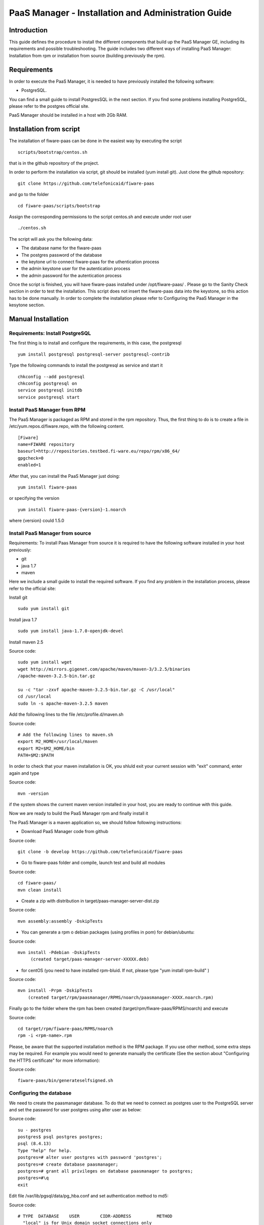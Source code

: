 PaaS Manager - Installation and Administration Guide
____________________________________________________


Introduction
============

This guide defines the procedure to install the different components that build
up the PaaS Manager GE, including its requirements and possible troubleshooting. The guide includes two different
ways of installing PaaS Manager: Installation from rpm or installation from source (building previously the rpm).

Requirements
============
In order to execute the PaaS Manager, it is needed to have previously installed the following software:

- PostgreSQL.

You can find a small guide to install PostgresSQL in the next section. If you find some problems installing PostgreSQL,
please refer to the postgres official site.

PaaS Manager should be installed in a host with 2Gb RAM.

Installation from script
========================

The installation of fiware-paas can be done in the easiest way by executing the script

::

     scripts/bootstrap/centos.sh

that is in the github repository of the project.

In order to perform the installation via script, git should be installed (yum install git). 
Just clone the github repository:

::

     git clone https://github.com/telefonicaid/fiware-paas

and go to the folder

::

     cd fiware-paas/scripts/bootstrap

Assign the corresponding permissions to the script centos.sh and execute under root user

::

     ./centos.sh
     
The script will ask you the following data:

- The database name for the fiware-paas
- The postgres password of the database
- the keytone url to connect fiware-paas for the uthentication process
- the admin keystone user for the autentication process
- the admin password for the autentication process

Once the script is finished, you will have fiware-paas installed under /opt/fiware-paas/ . Please go to the Sanity Check
section in order to test the installation. This script does not insert the fiware-paas data into the keystone, so this
action has to be done manually. In order to complete the installation please refer to Configuring the PaaS Manager
in the kesytone section.

Manual Installation
===================

Requirements: Install PostgreSQL
--------------------------------
The first thing is to install and configure the requirements, in this case, the postgresql

::

   yum install postgresql postgresql-server postgresql-contrib

Type the following commands to install the postgresql as service and start it

::

    chkconfig --add postgresql
    chkconfig postgresql on
    service postgresql initdb
    service postgresql start
    
  
Install PaaS Manager from RPM
-----------------------------
  
The PaaS Manager is packaged as RPM and stored in the rpm repository. Thus, the first thing to do is to create a file 
in /etc/yum.repos.d/fiware.repo, with the following content.

::

	[Fiware]
	name=FIWARE repository
	baseurl=http://repositories.testbed.fi-ware.eu/repo/rpm/x86_64/
	gpgcheck=0
	enabled=1
    
After that, you can install the PaaS Manager just doing:

::

	yum install fiware-paas

or specifying the version

::

	yum install fiware-paas-{version}-1.noarch

where {version} could 1.5.0

Install PaaS Manager from source
--------------------------------
Requirements: To install Paas Manager from source it is required to have the following software installed in your host
previously:

- git

- java 1.7

- maven

Here we include a small guide to install the required software. If you find any problem in the installation process,
please refer to the official site:

Install git

::

   sudo yum install git

Install java 1.7

::

   sudo yum install java-1.7.0-openjdk-devel

Install maven 2.5

Source code::

	sudo yum install wget
	wget http://mirrors.gigenet.com/apache/maven/maven-3/3.2.5/binaries
	/apache-maven-3.2.5-bin.tar.gz

	su -c "tar -zxvf apache-maven-3.2.5-bin.tar.gz -C /usr/local"
	cd /usr/local
	sudo ln -s apache-maven-3.2.5 maven

Add the following lines to the file /etc/profile.d/maven.sh

Source code::

	# Add the following lines to maven.sh
	export M2_HOME=/usr/local/maven
	export M2=$M2_HOME/bin
	PATH=$M2:$PATH

In order to check that your maven installation is OK, you shluld exit your current session with "exit" command, enter again
and type

Source code::

	mvn -version

if the system shows the current maven version installed in your host, you are ready to continue with this guide.

Now we are ready to build the PaaS Manager rpm and finally install it

The PaaS Manager is a maven application so, we should follow following instructions:

- Download PaaS Manager code from github

Source code::

   git clone -b develop https://github.com/telefonicaid/fiware-paas

- Go to fiware-paas folder and compile, launch test and build all modules

Source code::

    cd fiware-paas/
    mvn clean install
   
- Create a zip with distribution in target/paas-manager-server-dist.zip

Source code::

   mvn assembly:assembly -DskipTests

- You can generate a rpm o debian packages (using profiles in pom)   for debian/ubuntu:

Source code::

   mvn install -Pdebian -DskipTests
        (created target/paas-manager-server-XXXXX.deb)

- for centOS (you need to have installed rpm-bluid. If not, please type "yum install rpm-build" )

Source code::

    mvn install -Prpm -DskipTests
        (created target/rpm/paasmanager/RPMS/noarch/paasmanager-XXXX.noarch.rpm)

Finally go to the folder where the rpm has been created (target/rpm/fiware-paas/RPMS/noarch) and execute

Source code::

	cd target/rpm/fiware-paas/RPMS/noarch
	rpm -i <rpm-name>.rpm
	
Please, be aware  that the supported installation method is the RPM package. If you use other method, some extra steps may be required. For example you would need to generate manually the certificate (See the section about "Configuring the HTTPS certificate" for more information):

Source code::

   fiware-paas/bin/generateselfsigned.sh


Configuring the database
------------------------

We need to create the paasmanager database. To do that we need to connect as postgres user to the PostgreSQL
server and set the password for user postgres using alter user as below:

Source code::

    su - postgres
    postgres$ psql postgres postgres;
    psql (8.4.13)
    Type "help" for help.
    postgres=# alter user postgres with password 'postgres';
    postgres=# create database paasmanager;
    postgres=# grant all privileges on database paasmanager to postgres;
    postgres=#\q
    exit

Edit file /var/lib/pgsql/data/pg_hba.conf and set authentication method to md5:

Source code::

    # TYPE  DATABASE    USER        CIDR-ADDRESS          METHOD
      "local" is for Unix domain socket connections only
      local   all         all                               md5
      local   all         postgres                          md5
    # IPv4 local connections:
      host    all         all         0.0.0.0/0             md5
    
Edit file /var/lib/pgsql/data/postgresql.conf and set listen addresses to 0.0.0.0:

Source code::

     listen_addresses = '0.0.0.0'
    
Reload configuration

Source code::

     service postgresql reload
 
To create the tables in the databases, just go to 

Source code::

    su - potgres
    cd /opt/fiware-paas/resources
    postgres$ psql -U postgres -d paasmanager
    Password for user postgres: <postgres-password-previously-chosen>
    postgres=# \i db-initial.sql
    postgres=# \i db-changelog.sql
    exit

Update the following columns in the table configuration_properties:

Source code::

	 openstack-tcloud.keystone.url=<keystone.url>
	 paas_manager_url=https://{ip}:8443/paasmanager/rest
	 openstack-tcloud.keystone.user= <keystone.user>
	 openstack-tcloud.keystone.pass= <keystone.password>
	 openstack-tcloud.keystone.tenant=<keystone.tenant>
	 user_data_path=/opt/fiware-paas/resources/userdata

where the values between bracket <> should be found out depending on the openstack installation.
The updates of the columns are done in the following way

Source code::

    su - potgres

    postgres$ psql -U postgres -d paasmanager
    Password for user postgres: <postgres-password-previously-chosen>

    postgres=# UPDATE configuration_properties SET
    value='/opt/fiware-paas/resources/userdata' where key='user_data_path';

    postgres=# UPDATE configuration_properties SET value='<the value>'
    where key='paas_manager_url';

    postgres=# UPDATE configuration_properties SET value='<the value>'
    where key='openstack-tcloud.keystone.user';

    postgres=# UPDATE configuration_properties SET value='<the value>'
    where key='openstack-tcloud.keystone.pass';

    postgres=# UPDATE configuration_properties SET value='<the value>'
    where key='openstack-tcloud.keystone.tenant';
    
   
Configure PaaS Manager application
----------------------------------  

Once the prerequisites are satisfied, you shall modify the context file at  /opt/fiware-paas/webapps/paasmanager.xml 

See the snipet bellow to know how it works:

.. code:: xml

    <New id="paasmanager" class="org.eclipse.jetty.plus.jndi.Resource">
       <Arg>jdbc/paasmanager</Arg>
       <Arg>
           <New class="org.postgresql.ds.PGSimpleDataSource">
               <Set name="User"> {database user} </Set>
               <Set name="Password"> {database password} </Set>
               <Set name="DatabaseName"> {database name} </Set>
               <Set name="ServerName"> {IP database hostname - localhost default} </Set>
               <Set name="PortNumber"> {port database - 5432 default} </Set>
           </New>
       </Arg>
    </New>


Configuring the PaaS Manager as service 
---------------------------------------
Once we have installed and configured the PaaS Manager, the next step is to configure it as a service. To do that just create a file in /etc/init.d/fiware-paas
with the following content

Source code::

    #!/bin/bash
    # chkconfig: 2345 20 80
    # description: Description comes here....
    # Source function library.
    . /etc/init.d/functions
    start() {
        /opt/fiware-paas/bin/jetty.sh start
    }
    stop() {
        /opt/fiware-paas/bin/jetty.sh stop
    }
    case "$1" in 
        start)
            start
        ;;
        stop)
            stop
        ;;
        restart)
            stop
            start
        ;;
        status)
            /opt/fiware-paas/bin/jetty.sh status
        ;;
        *)
            echo "Usage: $0 {start|stop|status|restart}"
    esac
    exit 0 

Now you need to execute:

Source code::

    chkconfig --add fiware-paas
    chkconfig fiware-paas on
    service fiware-paas start

Configuring the HTTPS certificate
---------------------------------

The service is configured to use HTTPS to secure the communication between clients and the server. One central point in HTTPS security is the certificate which guarantee the server identity.

Quickest solution: using a self-signed certificate
,,,,,,,,,,,,,,,,,,,,,,,,,,,,,,,,,,,,,,,,,,,,,,,,,,

The service works "out of the box" against passive attacks (e.g. a sniffer) because a self-signed certificated is generated automatically when the RPM is installed. Any certificate includes a special field call "CN" (Common name) with the identity of the host: the generated certificate uses as identity the IP of the host.

The IP used in the certificate should be the public IP (i.e. the floating IP). The script which generates the certificate knows the public IP asking to an Internet service (http://ifconfig.me/ip). Usually this obtains the floating IP of the server, but of course it wont work without a direct connection to Internet.

If you need to regenerate a self-signed certificate with a different IP address (or better, a convenient configured hostname), please run:

Source code::

    /opt/fiware-paas/bin/generateselfsigned.sh myhost.mydomain.org

By the way, the self-signed certificate is at /etc/keystorejetty. This file wont be overwritten although you reinstall the package. The same way, it wont be removed automatically if you uninstall de package.

Advanced solution: using certificates signed by a CA
,,,,,,,,,,,,,,,,,,,,,,,,,,,,,,,,,,,,,,,,,,,,,,,,,,,,

Although a self-signed certificate works against passive attack, it is not enough by itself to prevent active attacks, 
specifically a "man in the middle attack" where an attacker try to impersonate the server. Indeed, any browser warns 
user against self-signed certificates. To avoid these problems, a certificate conveniently signed by a CA may be used.

If you need a certificate signed by a CA, the more cost effective and less intrusive practice when an organization has 
several services is to use a wildcard certificate, that is, a common certificate among all the servers of a DNS domain. 
Instead of using an IP or hostname in the CN, an expression as ".fiware.org " is used.

This solution implies:

* The service must have a DNS name in the domain specified in the wildcard certificate. For example, if the domain is ".fiware.org" a valid name may be "paasmanager.fiware.org".
* The clients should use this hostname instead of the IP
* The file /etc/keystorejetty must be replaced with another one generated from the wildcard certificate, the corresponding private key and other certificates signing the wild certificate.

It's possible that you already have a wild certificate securing your portal, but Apache server uses a different file format. A tool is provided to import a wildcard certificate, a private key and a chain of certificates, into /etc/keystorejetty:

Source code::

    # usually, on an Apache installation, the certificate files are at /etc/ssl/private
    /opt/fiware-paas/bin/importcert.sh key.pem cert.crt chain.crt

If you have a different configuration, for example your organization has got its own PKI, please refer to: http://docs.codehaus.org/display/JETTY/How%2bto%2bconfigure%2bSSL


Configuring the PaaS Manager in the keystone
--------------------------------------------
The FIWARE keystone is a endpoint catalogue which collects all the endpoint of the different services

Sanity check procedures
=======================

Sanity check procedures
-----------------------
The Sanity Check Procedures are the steps that a System Administrator will take to verify that an installation is ready to be tested. This is therefore a preliminary set of tests to ensure that obvious or basic malfunctioning is fixed before proceeding to unit tests, integration tests and user validation.

End to End testing
------------------
Although one End to End testing must be associated to the Integration Test, we can show here a quick testing to check that everything is up and running. It involves to obtain the product information storaged in the catalogue. With it, we test that the service is running and the database configure correctly.

Source code::

    http://{PaaSManagerIP}:{port}/paasmanager/rest

The request to test it in the testbed should be

 Source code::

     curl -v -k -H 'Access-Control-Request-Method: GET'
     -H 'Content-Type: application xml'
     -H 'Accept: application/xml' -H 'X-Auth-Token: 5d035c3a29be41e0b7007383bdbbec57'
     -H 'Tenant-Id: 60b4125450fc4a109f50357894ba2e28' -X GET
     'https://{PaaSManagerIP}:8443/paasmanager/rest/catalog/org/FIWARE/environment'

the option -k should be included in the case you have not changed the security configuration of PaaS Manager.

Whose result is the PaaS Manager API documentation.

List of Running Processes
-------------------------
Due to the PaaS Manager basically is running over the Tomcat, the list of processes must be only the Jetty and PostgreSQL. If we execute the following command:

Source code::

     ps -ewF | grep 'postgres\|jetty' | grep -v grep

It should show something similar to the following:

Source code::

   postgres  1327     1  0 58141  9256   0 08:26 ?        00:00:00 /usr/bin/postgres
   -D /var/lib/pgsql/data -p 5432
   postgres  1328  1327  0 48078  1696   0 08:26 ?        00:00:00 postgres:
   logger process
   postgres  1330  1327  0 58166  3980   0 08:26 ?        00:00:00 postgres:
   checkpointer process
   postgres  1331  1327  0 58141  2068   0 08:26 ?        00:00:00 postgres:
   writer process
   postgres  1332  1327  0 58141  1808   0 08:26 ?        00:00:00 postgres:
   wal writer process
   postgres  1333  1327  0 58349  3172   0 08:26 ?        00:00:00 postgres:
   autovacuum launcher process
   postgres  1334  1327  0 48110  2052   0 08:26 ?        00:00:00 postgres:
   stats collector process
   root     14054     1  4 598402 811464 0 09:35 ?        00:00:22 java -Xmx1024m
   -Xms1024m -Djetty.state=/opt/fiware-paas/jetty.state -Djetty.home=/opt/fiware-paas
   -Djetty.base=/opt/fiware-paas -Djava.io.tmpdir=/tmp -jar /opt/fiware-paas/start.jar
   jetty-logging.xml jetty-started.xml
   postgres 14114  1327  0 58414  3956   0 09:36 ?        00:00:00 postgres:
   postgres paasmanager 127.0.0.1(48012) idle
   postgres 14117  1327  0 58449  3772   0 09:36 ?        00:00:00 postgres:
   postgres paasmanager 127.0.0.1(48013) idle
   postgres 14118  1327  0 58449  3776   0 09:36 ?        00:00:00 postgres:
   postgres paasmanager 127.0.0.1(48014) idle


Network interfaces Up & Open
----------------------------
Taking into account the results of the ps commands in the previous section, we take the PID in order to know the information about the network interfaces up & open. To check the ports in use and listening, execute the command:
  
Source code::

    netstat -p -a | grep $PID

Where $PID is the PID of Java process obtained at the ps command described before, in the previous case 14054 jetty and 1327 (postgresql). 
The expected results for the postgres process must be something like this output:

Source code::

  Active Internet connections
  Proto Recv-Q Send-Q  Local Address     Foreign Address      State     PID/Program name
  tcp6       0      0 [::]:pcsync-https  [::]:*               LISTEN        14054/java
  tcp6       0      0 localhost:48017    localhost:postgres   ESTABLISHED   14054/java
  tcp6       0      0 localhost:48015    localhost:postgres   ESTABLISHED   14054/java
  tcp6       0      0 localhost:48027    localhost:postgres   ESTABLISHED   14054/java
  tcp6       0      0 localhost:48016    localhost:postgres   ESTABLISHED   14054/java
  tcp6       0      0 localhost:48022    localhost:postgres   ESTABLISHED   14054/java
  tcp6       0      0 localhost:48023    localhost:postgres   ESTABLISHED   14054/java
  tcp6       0      0 localhost:48029    localhost:postgres   ESTABLISHED   14054/java
  tcp6       0      0 localhost:48013    localhost:postgres   ESTABLISHED   14054/java
  tcp6       0      0 localhost:48012    localhost:postgres   ESTABLISHED   14054/java
  tcp6       0      0 localhost:48019    localhost:postgres   ESTABLISHED   14054/java
  tcp6       0      0 localhost:48028    localhost:postgres   ESTABLISHED   14054/java
  tcp6       0      0 localhost:48014    localhost:postgres   ESTABLISHED   14054/java
  tcp6       0      0 localhost:48020    localhost:postgres   ESTABLISHED   14054/java
  tcp6       0      0 localhost:48024    localhost:postgres   ESTABLISHED   14054/java
  tcp6       0      0 localhost:48031    localhost:postgres   ESTABLISHED   14054/java
  tcp6       0      0 localhost:48021    localhost:postgres   ESTABLISHED   14054/java
  tcp6       0      0 localhost:48018    localhost:postgres   ESTABLISHED   14054/java
  tcp6       0      0 localhost:48026    localhost:postgres   ESTABLISHED   14054/java
  tcp6       0      0 localhost:48030    localhost:postgres   ESTABLISHED   14054/java
  tcp6       0      0 localhost:48025    localhost:postgres   ESTABLISHED   14054/java
  Active UNIX domain sockets (servers and established)
  Proto RefCnt Flags       Type       State         I-Node   Path
  unix  2      [ ]         STREAM     CONNECTED     71542    14054/java
  unix  3      [ ]         STREAM     CONNECTED     71480    14054/java

and the following output for the jetty process:

Source code::

  Active Internet connections
  Proto Recv-Q Send-Q  Local Address       Foreign Address   State     PID/Program name
  tcp        0      0 localhost:postgres   0.0.0.0:*         LISTEN      1327/postgres
  tcp6       0      0 localhost:postgres   [::]:*            LISTEN      1327/postgres
  udp6       0      0 localhost:53966      localhost:53966   ESTABLISHED 1327/postgres
  Active UNIX domain sockets (servers and established)
  Proto RefCnt Flags       Type       State         I-Node   Path
  unix  2      [ ACC ]     STREAM     LISTENING     19508    1327/postgres
  /tmp/.s.PGSQL.5432
  unix  2      [ ACC ]     STREAM     LISTENING     19506    1327/postgres
  /var/run/postgresql/.s.PGSQL.5432

Databases
---------
The last step in the sanity check, once that we have identified the processes and ports is to check the different databases that have to be up and accept queries. Fort he first one, if we execute the following commands:

Source code::

    psql -U postgres -d paasmanager

For obtaining the tables in the database, just use

Source code::

    paasmanager=# \dt

     Schema |              Name                     | Type  |  Owner
    --------+---------------------------------------+-------+----------
    public  | applicationinstance                   | tabla | postgres
    public  | applicationrelease                    | tabla | postgres
    public  | applicationrelease_applicationrelease | tabla | postgres
    public  | applicationrelease_artifact           | tabla | postgres
    ...

Diagnosis Procedures
====================

The Diagnosis Procedures are the first steps that a System Administrator will take to locate the source of an error in a GE.
Once the nature of the error is identified with these tests, the system admin will very often have to resort to more
concrete and specific testing to pinpoint the exact point of error and a possible solution. Such specific testing is out of the scope of this section.


Resource availability
---------------------

The resource availability should be at least 1Gb of RAM and 6GB of Hard disk in order to prevent enabler's bad performance.
This means that bellow these thresholds the enabler is likely to experience problems or bad performance.

Resource consumption
--------------------

State the amount of resources that are abnormally high or low. This applies to RAM,
CPU and I/O. For this purpose we have differentiated between:

- Low usage, in which we check the resources that the Tomcat requires in order to load the PaaS Manager.
- High usage, in which we send 100 concurrent accesses to the PaaS Manager.


The results were obtained with a top command execution over the following machine configuration:

.. list-table:: Resource capacities
   :header-rows: 1
   :widths: 10 10
   :stub-columns: 1

   *  -  Characteristic
      -  Value
   *  -  Type Machine
      -  Virtual Machine
   *  -  CPU
      -  1 core @ 2,4Ghz
   *  -  RAM
      -  1,4GB
   *  -  HDD
      -  9,25GB
   *  -  Operating System
      -  CentOS 6.3


The results of requirements both RAM, CPU and I/O to HDD is shown in the following table:

.. list-table:: Resource Consumption
   :header-rows: 1
   :widths: 10 10 10
   :stub-columns: 1

   *  -  Resource Consumption
      -  Low Usage Type
      -  High Usage Type
   *  -  RAM
      -  1GB ~ 63%
      -  3GB ~ 78%
   *  -  CPU
      -  0,8% of a 2400MHz
      -  90% of a 2400MHZ
   *  -  I/O HDD
      -  6GB
      -  6GB


